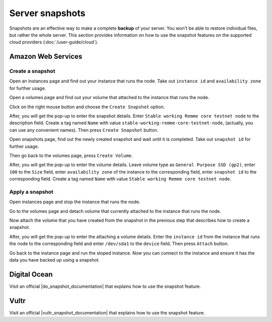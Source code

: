 Server snapshots
================

Snapshots are an effective way to make a complete **backup** of your server. You won't be able to restore individual files,
but rather the whole server. This section provides information on how to use the snapshot features on the supported cloud
providers (:doc:`/user-guide/cloud`).

Amazon Web Services
-------------------

.. _CreateAWSSnapshot:

Create a snapshot
~~~~~~~~~~~~~~~~~

Open an instances page and find out your instance that runs the node. Take out ``instance id`` and ``availability zone``
for further usage.

.. image:: /img/user-guide/advanced-guide/snapshots/aws/instances-page.png
   :width: 100%
   :align: center
   :alt:

Open a volumes page and find out your volume that attached to the instance that runs the node.

.. image:: /img/user-guide/advanced-guide/snapshots/aws/volumes-page.png
   :width: 100%
   :align: center
   :alt:

Click on the right mouse button and choose the ``Create Snapshot`` option.

.. image:: /img/user-guide/advanced-guide/snapshots/aws/create-snapshot.png
   :width: 100%
   :align: center
   :alt:

After, you will get the pop-up to enter the snapshot details. Enter ``Stable working Remme core testnet node`` to the
description field. Create a tag named ``Name`` with value ``stable-working-remme-core-testnet-node``, (actually,
you can use any convenient names). Then press ``Create Snapshot`` button.

.. image:: /img/user-guide/advanced-guide/snapshots/aws/snapshot-details.png
   :width: 100%
   :align: center
   :alt:

Open snapshots page, find out the newly created snapshot and wait until it is completed. Take out ``snapshot id`` for further
usage.

.. image:: /img/user-guide/advanced-guide/snapshots/aws/snapshots-page.png
   :width: 100%
   :align: center
   :alt:

Then go back to the volumes page, press ``Create Volume``.

.. image:: /img/user-guide/advanced-guide/snapshots/aws/create-new-volume.png
   :width: 100%
   :align: center
   :alt:

After, you will get the pop-up to enter the volume details. Leave volume type as ``General Purpose SSD (gp2)``,
enter ``100`` to the ``Size`` field, enter ``availability zone`` of the instance to the corresponding field,
enter ``snapshot id`` to the corresponding field. Create a tag named ``Name`` with value ``Stable working Remme core testnet node``.

.. image:: /img/user-guide/advanced-guide/snapshots/aws/volume-details.png
   :width: 100%
   :align: center
   :alt:

.. _ApplyAWSSnapshot:

Apply a snapshot
~~~~~~~~~~~~~~~~

Open instances page and stop the instance that runs the node.

.. image:: /img/user-guide/advanced-guide/snapshots/aws/stop-instance.png
   :width: 100%
   :align: center
   :alt:

Go to the volumes page and detach volume that currently attached to the instance that runs the node.

.. image:: /img/user-guide/advanced-guide/snapshots/aws/detach-old-volume.png
   :width: 100%
   :align: center
   :alt:

Now attach the volume that you have created from the snapshot in the previous step that describes how to
create a snapshot.

.. image:: /img/user-guide/advanced-guide/snapshots/aws/attach-new-volume.png
   :width: 100%
   :align: center
   :alt:

After, you will get the pop-up to enter the attaching a volume details. Enter the ``instance id`` from the instance that
runs the node to the corresponding field and enter ``/dev/sda1`` to the ``device`` field. Then press ``Attach`` button.

.. image:: /img/user-guide/advanced-guide/snapshots/aws/attach-new-volume-details.png
   :width: 100%
   :align: center
   :alt:

Go back to the instance page and run the stoped instance. Now you can connect to the instance and ensure it has the data
you have backed up using a snapshot.

.. image:: /img/user-guide/advanced-guide/snapshots/aws/start-instance.png
   :width: 100%
   :align: center
   :alt:

Digital Ocean
-------------

Visit an official |do_snapshot_documentation| that explains how to use the snapshot feature.

.. |do_snapshot_documentation| raw:: html

   <a href="https://www.digitalocean.com/docs/images/snapshots/how-to/snapshot-droplets/" target="_blank">Digital Ocean documentation section</a>

Vultr
-----

Visit an official |vultr_snapshot_documentation| that explains how to use the snapshot feature.

.. |vultr_snapshot_documentation| raw:: html

   <a href="https://www.vultr.com/docs/how-to-restore-a-snapshot" target="_blank">Vultr documentation section</a>

